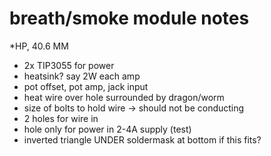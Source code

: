 * breath/smoke module notes

*HP, 40.6 MM

- 2x TIP3055 for power
- heatsink? say 2W each amp
- pot offset, pot amp, jack input
- heat wire over hole surrounded by dragon/worm
- size of bolts to hold wire -> should not be conducting
- 2 holes for wire in
- hole only for power in 2-4A supply (test)
- inverted triangle UNDER soldermask at bottom if this fits?



